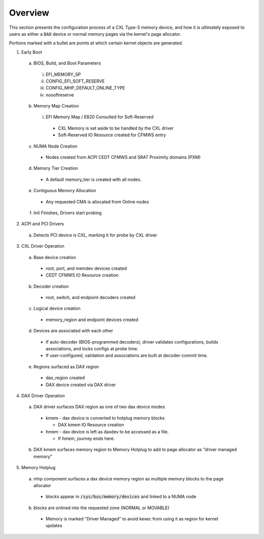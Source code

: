 .. SPDX-License-Identifier: GPL-2.0

========
Overview
========

This section presents the configuration process of a CXL Type-3 memory device,
and how it is ultimately exposed to users as either a :code:`DAX` device or
normal memory pages via the kernel's page allocator.

Portions marked with a bullet are points at which certain kernel objects
are generated.

1) Early Boot

  a) BIOS, Build, and Boot Parameters

    i) EFI_MEMORY_SP
    ii) CONFIG_EFI_SOFT_RESERVE
    iii) CONFIG_MHP_DEFAULT_ONLINE_TYPE
    iv) nosoftreserve

  b) Memory Map Creation

    i) EFI Memory Map / E820 Consulted for Soft-Reserved

      * CXL Memory is set aside to be handled by the CXL driver

      * Soft-Reserved IO Resource created for CFMWS entry

  c) NUMA Node Creation

    * Nodes created from ACPI CEDT CFMWS and SRAT Proximity domains (PXM)

  d) Memory Tier Creation

    * A default memory_tier is created with all nodes.

  e) Contiguous Memory Allocation

    * Any requested CMA is allocated from Online nodes

  f) Init Finishes, Drivers start probing

2) ACPI and PCI Drivers

  a) Detects PCI device is CXL, marking it for probe by CXL driver

3) CXL Driver Operation

  a) Base device creation

    * root, port, and memdev devices created
    * CEDT CFMWS IO Resource creation

  b) Decoder creation

    * root, switch, and endpoint decoders created

  c) Logical device creation

    * memory_region and endpoint devices created

  d) Devices are associated with each other

    * If auto-decoder (BIOS-programmed decoders), driver validates
      configurations, builds associations, and locks configs at probe time.

    * If user-configured, validation and associations are built at
      decoder-commit time.

  e) Regions surfaced as DAX region

    * dax_region created

    * DAX device created via DAX driver

4) DAX Driver Operation

  a) DAX driver surfaces DAX region as one of two dax device modes

    * kmem - dax device is converted to hotplug memory blocks

      * DAX kmem IO Resource creation

    * hmem - dax device is left as daxdev to be accessed as a file.

      * If hmem, journey ends here.

  b) DAX kmem surfaces memory region to Memory Hotplug to add to page
     allocator as "driver managed memory"

5) Memory Hotplug

  a) mhp component surfaces a dax device memory region as multiple memory
     blocks to the page allocator

    * blocks appear in :code:`/sys/bus/memory/devices` and linked to a NUMA node

  b) blocks are onlined into the requested zone (NORMAL or MOVABLE)

    * Memory is marked "Driver Managed" to avoid kexec from using it as region
      for kernel updates
